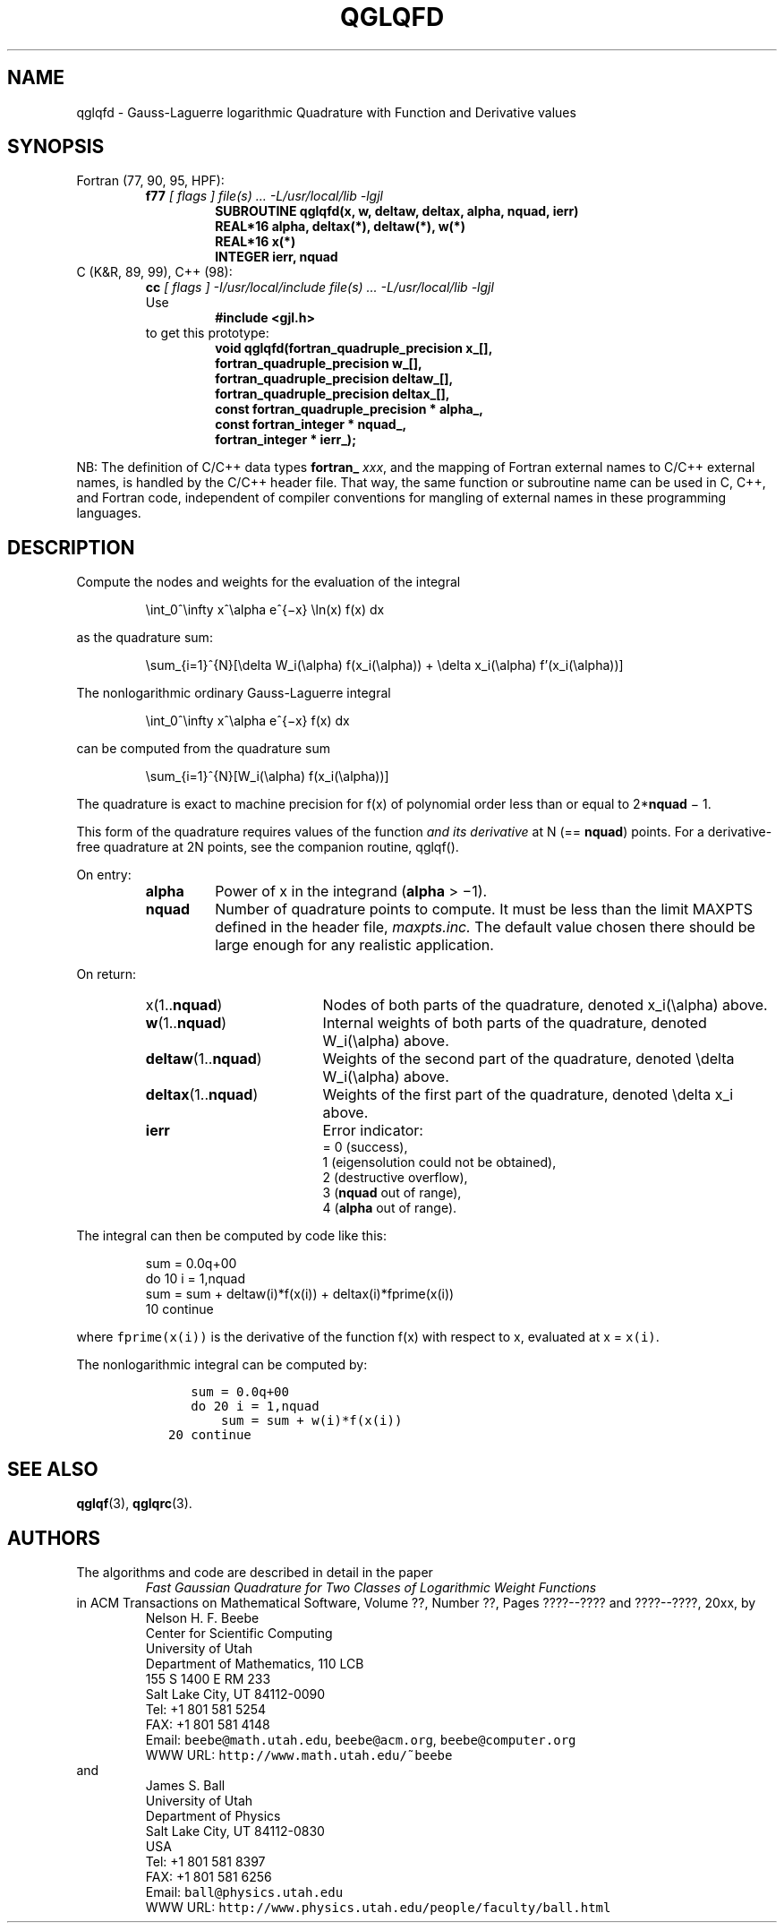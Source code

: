 .TH QGLQFD 3 "20 March 2000" "Version 1.00"
.\" WARNING: This file was produced automatically from file laguerre/qglqfd.f
.\" by fortran-to-man-page.awk on Tue Nov  4 08:23:53 MST 2003.
.\" Any manual changes will be lost if this file is regenerated!
.SH NAME
qglqfd \- Gauss-Laguerre logarithmic Quadrature with Function and Derivative values
.\"=====================================================================
.SH SYNOPSIS
Fortran (77, 90, 95, HPF):
.RS
.B f77
.I "[ flags ] file(s) .\|.\|. -L/usr/local/lib -lgjl"
.RS
.nf
.B "SUBROUTINE qglqfd(x, w, deltaw, deltax, alpha, nquad, ierr)"
.B "REAL*16             alpha,       deltax(*),   deltaw(*),   w(*)"
.B "REAL*16             x(*)"
.B "INTEGER             ierr,        nquad"
.fi
.RE
.RE
C (K&R, 89, 99), C++ (98):
.RS
.B cc
.I "[ flags ] -I/usr/local/include file(s) .\|.\|. -L/usr/local/lib -lgjl"
.br
Use
.RS
.B "#include <gjl.h>"
.RE
to get this prototype:
.RS
.nf
.B "void qglqfd(fortran_quadruple_precision x_[],"
.B "            fortran_quadruple_precision w_[],"
.B "            fortran_quadruple_precision deltaw_[],"
.B "            fortran_quadruple_precision deltax_[],"
.B "            const fortran_quadruple_precision * alpha_,"
.B "            const fortran_integer * nquad_,"
.B "            fortran_integer * ierr_);"
.fi
.RE
.RE
.PP
NB: The definition of C/C++ data types
.B fortran_
.IR xxx ,
and the mapping of Fortran external names to C/C++ external names,
is handled by the C/C++ header file.  That way, the same function
or subroutine name can be used in C, C++, and Fortran code,
independent of compiler conventions for mangling of external
names in these programming languages.
.\"=====================================================================
.SH DESCRIPTION
.PP
Compute the nodes and weights for the evaluation of the integral
.PP
.RS
.nf
\eint_0^\einfty x^\ealpha e^{\(mix} \eln(x) f(x) dx
.fi
.RE
.PP
as the quadrature sum:
.PP
.RS
.nf
\esum_{i=1}^{N}[\edelta W_i(\ealpha) f(x_i(\ealpha)) + \edelta x_i(\ealpha) f'(x_i(\ealpha))]
.fi
.RE
.PP
The nonlogarithmic ordinary Gauss-Laguerre integral
.PP
.RS
.nf
\eint_0^\einfty x^\ealpha e^{\(mix} f(x) dx
.fi
.RE
.PP
can be computed from the quadrature sum
.PP
.RS
.nf
\esum_{i=1}^{N}[\W_i(\ealpha) f(x_i(\ealpha))]
.fi
.RE
.PP
The quadrature is exact to machine precision for f(x) of
polynomial order less than or equal to 2*\fBnquad\fP\& \(mi 1.
.PP
This form of the quadrature requires values of the function 
.I "and its derivative"
at N (== \fBnquad\fP\&) points. For a derivative-free
quadrature at 2N points, see the companion routine, qglqf().
.PP
On entry:
.PP
.RS
.TP \w'\fBalpha\fP\&'u+2n
\fBalpha\fP\&
Power of x in the integrand (\fBalpha\fP\& > \(mi1).
.TP
\fBnquad\fP\&
Number of quadrature points to compute. It
must be less than the limit MAXPTS defined
in the header file,
.I maxpts.inc.
The default value chosen there should be large
enough for any realistic application.
.fi
.RE
.PP
On return:
.PP
.RS
.TP \w'\fBdeltaw\fP\&(1.\|.\fBnquad\fP\&)'u+2n
x(1.\|.\fBnquad\fP\&)
Nodes of both parts of the quadrature,
denoted x_i(\ealpha) above.
.TP
\fBw\fP\&(1.\|.\fBnquad\fP\&)
Internal weights of both parts of the
quadrature, denoted W_i(\ealpha) above.
.TP
\fBdeltaw\fP\&(1.\|.\fBnquad\fP\&)
Weights of the second part of the
quadrature, denoted \edelta W_i(\ealpha) above.
.TP
\fBdeltax\fP\&(1.\|.\fBnquad\fP\&)
Weights of the first part of the quadrature,
denoted \edelta x_i above.
.TP
\fBierr\fP\&
Error indicator:
.nf
= 0 (success),
1 (eigensolution could not be obtained),
2 (destructive overflow),
3 (\fBnquad\fP\& out of range),
4 (\fBalpha\fP\& out of range).
.fi
.RE
.PP
The integral can then be computed by code like this:
.PP
.RS
.nf
\fP      sum = 0.0q+00
      do 10 i = 1,nquad
          sum = sum + deltaw(i)*f(x(i)) + deltax(i)*fprime(x(i))
   10 continue\fP
.fi
.RE
.PP
where \fCfprime(x(i))\fP\& is the derivative of the function f(x) with
respect to x, evaluated at x = \fCx(i)\fP\&.
.PP
The nonlogarithmic integral can be computed by:
.PP
.RS
.nf
\fC      sum = 0.0q+00
      do 20 i = 1,nquad
          sum = sum + w(i)*f(x(i))
   20 continue\fP
.fi
.RE
.\"=====================================================================
.SH "SEE ALSO"
.BR qglqf (3),
.BR qglqrc (3).
.\"=====================================================================
.SH AUTHORS
The algorithms and code are described in detail in
the paper
.RS
.I "Fast Gaussian Quadrature for Two Classes of Logarithmic Weight Functions"
.RE
in ACM Transactions on Mathematical Software,
Volume ??, Number ??, Pages ????--???? and
????--????, 20xx, by
.RS
.nf
Nelson H. F. Beebe
Center for Scientific Computing
University of Utah
Department of Mathematics, 110 LCB
155 S 1400 E RM 233
Salt Lake City, UT 84112-0090
Tel: +1 801 581 5254
FAX: +1 801 581 4148
Email: \fCbeebe@math.utah.edu\fP, \fCbeebe@acm.org\fP, \fCbeebe@computer.org\fP
WWW URL: \fChttp://www.math.utah.edu/~beebe\fP
.fi
.RE
and
.RS
.nf
James S. Ball
University of Utah
Department of Physics
Salt Lake City, UT 84112-0830
USA
Tel: +1 801 581 8397
FAX: +1 801 581 6256
Email: \fCball@physics.utah.edu\fP
WWW URL: \fChttp://www.physics.utah.edu/people/faculty/ball.html\fP
.fi
.RE
.\"==============================[The End]==============================
.\"=====================================================================
.\" This is for GNU Emacs file-specific customization:
.\" Local Variables:
.\" fill-column: 50
.\" End:

